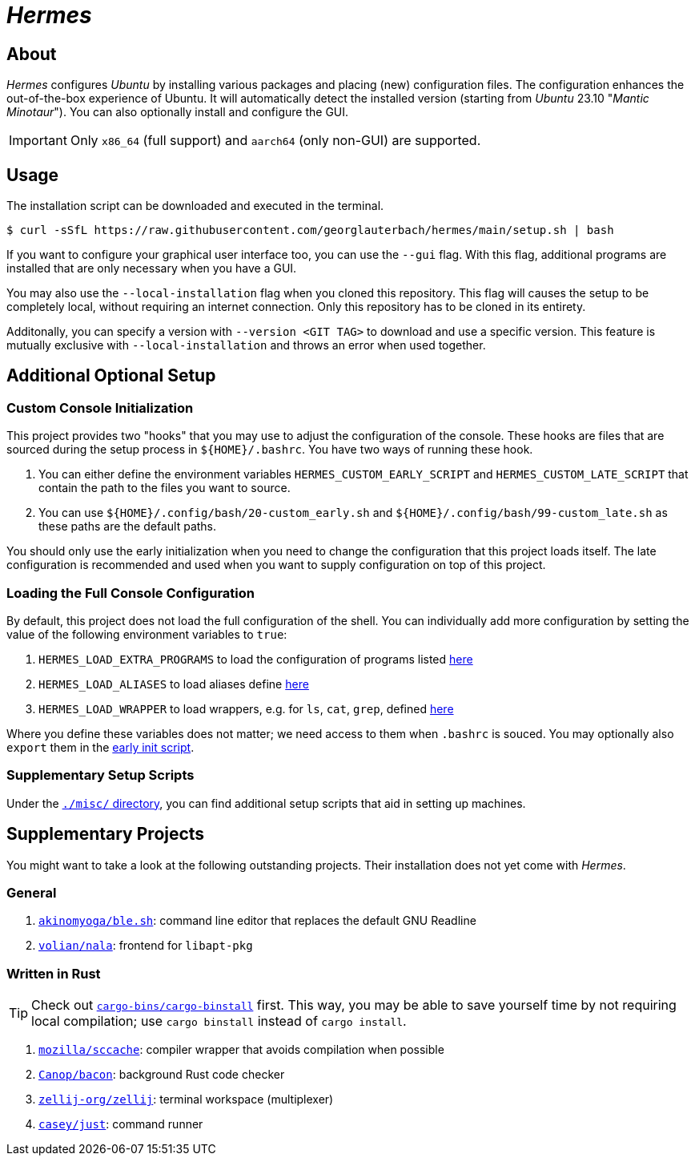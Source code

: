 = _Hermes_
:source-highlighter: highlightjs

== About

_Hermes_ configures _Ubuntu_ by installing various packages and placing (new) configuration files. The configuration enhances the out-of-the-box experience of Ubuntu. It will automatically detect the installed version (starting from _Ubuntu_ 23.10 "_Mantic Minotaur_"). You can also optionally install and configure the GUI.

IMPORTANT: Only `x86_64` (full support) and `aarch64` (only non-GUI) are supported.

== Usage

The installation script can be downloaded and executed in the terminal.

```console
$ curl -sSfL https://raw.githubusercontent.com/georglauterbach/hermes/main/setup.sh | bash
```

If you want to configure your graphical user interface too, you can use the `--gui` flag. With this flag, additional programs are installed that are only necessary when you have a GUI.

You may also use the `--local-installation` flag when you cloned this repository. This flag will causes the setup to be completely local, without requiring an internet connection. Only this repository has to be cloned in its entirety.

Additonally, you can specify a version with `--version <GIT TAG>` to download and use a specific version. This feature is mutually exclusive with `--local-installation` and throws an error when used together.

== Additional Optional Setup

[[subsection::custom-console-initialization]]
=== Custom Console Initialization

This project provides two "hooks" that you may use to adjust the configuration of the console. These hooks are files that are sourced during the setup process in `${HOME}/.bashrc`. You have two ways of running these hook.

. You can either define the environment variables `HERMES_CUSTOM_EARLY_SCRIPT` and `HERMES_CUSTOM_LATE_SCRIPT` that contain the path to the files you want to source.
. You can use `${HOME}/.config/bash/20-custom_early.sh` and `${HOME}/.config/bash/99-custom_late.sh` as these paths are the default paths.

You should only use the early initialization when you need to change the configuration that this project loads itself. The late configuration is recommended and used when you want to supply configuration on top of this project.

=== Loading the Full Console Configuration

By default, this project does not load the full configuration of the shell. You can individually add more configuration by setting the value of the following environment variables to `true`:

. `HERMES_LOAD_EXTRA_PROGRAMS` to load the configuration of programs listed link:./data/unversioned/no_gui/data/home/.config/bash/30-extra_programs.sh[here]
. `HERMES_LOAD_ALIASES` to load aliases define link:./data/unversioned/no_gui/data/home/.config/bash/80-aliases.sh[here]
. `HERMES_LOAD_WRAPPER` to load wrappers, e.g. for `ls`, `cat`, `grep`, defined link:./data/unversioned/no_gui/data/home/.config/bash/90-wrapper.sh[here]

Where you define these variables does not matter; we need access to them when `.bashrc` is souced. You may optionally also `export` them in the <<subsection::custom-console-initialization,early init script>>.

=== Supplementary Setup Scripts

Under the link:./misc/[`./misc/` directory], you can find additional setup scripts that aid in setting up machines.

== Supplementary Projects

You might want to take a look at the following outstanding projects. Their installation does not yet come with _Hermes_.

=== General

1. https://github.com/akinomyoga/ble.sh[`akinomyoga/ble.sh`]: command line editor that replaces the default GNU Readline
2. https://gitlab.com/volian/nala[`volian/nala`]: frontend for `libapt-pkg`

=== Written in Rust

TIP: Check out https://github.com/cargo-bins/cargo-binstall[`cargo-bins/cargo-binstall`] first. This way, you may be able to save yourself time by not requiring local compilation; use `cargo binstall` instead of `cargo install`.

1. https://github.com/mozilla/sccache[`mozilla/sccache`]: compiler wrapper that avoids compilation when possible
2. https://github.com/Canop/bacon[`Canop/bacon`]: background Rust code checker
3. https://github.com/zellij-org/zellij[`zellij-org/zellij`]: terminal workspace (multiplexer)
4. https://github.com/casey/just[`casey/just`]: command runner
